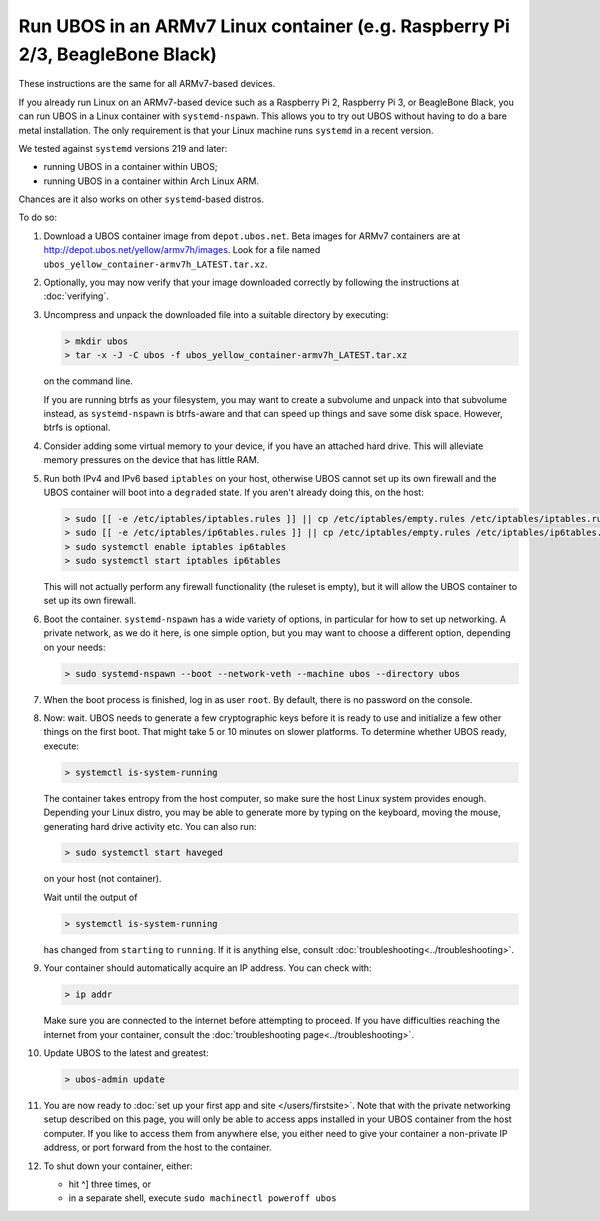 Run UBOS in an ARMv7 Linux container (e.g. Raspberry Pi 2/3, BeagleBone Black)
==============================================================================

These instructions are the same for all ARMv7-based devices.

If you already run Linux on an ARMv7-based device such as a Raspberry Pi 2,
Raspberry Pi 3, or BeagleBone Black, you can run UBOS in a Linux container with
``systemd-nspawn``. This allows you to try out UBOS without having to do a bare metal installation.
The only requirement is that your Linux machine runs ``systemd`` in a recent version.

We tested against ``systemd`` versions 219 and later:

* running UBOS in a container within UBOS;
* running UBOS in a container within Arch Linux ARM.

Chances are it also works on other ``systemd``-based distros.

To do so:

#. Download a UBOS container image from ``depot.ubos.net``.
   Beta images for ARMv7 containers are at
   `http://depot.ubos.net/yellow/armv7h/images <http://depot.ubos.net/yellow/armv7h/images>`_.
   Look for a file named ``ubos_yellow_container-armv7h_LATEST.tar.xz``.

#. Optionally, you may now verify that your image downloaded correctly by following the instructions
   at :doc:`verifying`.

#. Uncompress and unpack the downloaded file into a suitable directory by executing:

   .. code-block:: none

      > mkdir ubos
      > tar -x -J -C ubos -f ubos_yellow_container-armv7h_LATEST.tar.xz

   on the command line.

   If you are running btrfs as your filesystem, you may want to create a subvolume and
   unpack into that subvolume instead, as ``systemd-nspawn`` is btrfs-aware and that can speed
   up things and save some disk space. However, btrfs is optional.

#. Consider adding some virtual memory to your device, if you have an attached
   hard drive. This will alleviate memory pressures on the device that has little
   RAM.

#. Run both IPv4 and IPv6 based ``iptables`` on your host, otherwise UBOS cannot set up its
   own firewall and the UBOS container will boot into a ``degraded`` state. If you aren't
   already doing this, on the host:

   .. code-block:: none

      > sudo [[ -e /etc/iptables/iptables.rules ]] || cp /etc/iptables/empty.rules /etc/iptables/iptables.rules
      > sudo [[ -e /etc/iptables/ip6tables.rules ]] || cp /etc/iptables/empty.rules /etc/iptables/ip6tables.rules
      > sudo systemctl enable iptables ip6tables
      > sudo systemctl start iptables ip6tables

   This will not actually perform any firewall functionality (the ruleset is empty), but
   it will allow the UBOS container to set up its own firewall.

#. Boot the container. ``systemd-nspawn`` has a wide variety of options, in particular
   for how to set up networking. A private network, as we do it here, is one simple
   option, but you may want to choose a different option, depending on your needs:

   .. code-block:: none

      > sudo systemd-nspawn --boot --network-veth --machine ubos --directory ubos

#. When the boot process is finished, log in as user ``root``. By default, there is no
   password on the console.

#. Now: wait. UBOS needs to generate a few cryptographic keys before it is ready to use
   and initialize a few other things on the first boot. That might take 5 or 10 minutes
   on slower platforms. To determine whether UBOS ready, execute:

   .. code-block:: none

      > systemctl is-system-running

   The container takes entropy from the host computer, so make sure the host Linux system
   provides enough. Depending your Linux distro, you may be able to generate more by
   typing on the keyboard, moving the mouse, generating hard drive activity etc. You can
   also run:

   .. code-block:: none

      > sudo systemctl start haveged

   on your host (not container).

   Wait until the output of

   .. code-block:: none

      > systemctl is-system-running

   has changed from ``starting`` to ``running``. If it is anything else, consult
   :doc:`troubleshooting<../troubleshooting>`.

#. Your container should automatically acquire an IP address. You can check with:

   .. code-block:: none

      > ip addr

   Make sure you are connected to the internet before attempting to proceed. If you
   have difficulties reaching the internet from your container, consult the
   :doc:`troubleshooting page<../troubleshooting>`.

#. Update UBOS to the latest and greatest:

   .. code-block:: none

      > ubos-admin update

#. You are now ready to :doc:`set up your first app and site </users/firstsite>`. Note
   that with the private networking setup described on this page, you will only be able
   to access apps installed in your UBOS container from the host computer. If you like to
   access them from anywhere else, you either need to give your container a non-private
   IP address, or port forward from the host to the container.

#. To shut down your container, either:

   * hit ^] three times, or
   * in a separate shell, execute ``sudo machinectl poweroff ubos``
